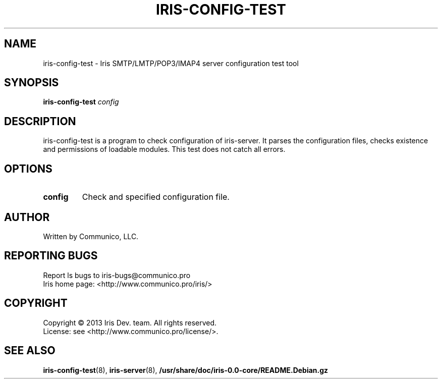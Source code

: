 .TH "IRIS-CONFIG-TEST" 1 "2013-04-03" "Iris SMTP/LMTP/POP3/IMAP4 server" "Iris SMTP/LMTP/POP3/IMAP4 server"

.SH NAME
iris\-config\-test \- Iris SMTP/LMTP/POP3/IMAP4 server configuration test tool
.SH "SYNOPSIS"
.PP
\fBiris\-config\-test\fR \fIconfig\fR
.SH "DESCRIPTION"
.PP
iris\-config\-test is a program to check configuration of iris\-server. It parses the configuration files, checks existence and permissions of loadable modules. This test does not catch all errors.
.SH "OPTIONS"
.TP
.BI config
Check and specified configuration file\&.
.SH AUTHOR
Written by Communico, LLC.
.SH "REPORTING BUGS"
Report ls bugs to iris\-bugs@communico.pro
.br
Iris home page: <http://www.communico.pro/iris/>
.SH COPYRIGHT
Copyright \(co 2013 Iris Dev. team. All rights reserved.
.br
License: see <http://www.communico.pro/license/>.
.SH SEE ALSO
.BR iris\-config\-test (8),
.BR iris\-server (8),
.BR /usr/share/doc/iris-0.0-core/README.Debian.gz
.
